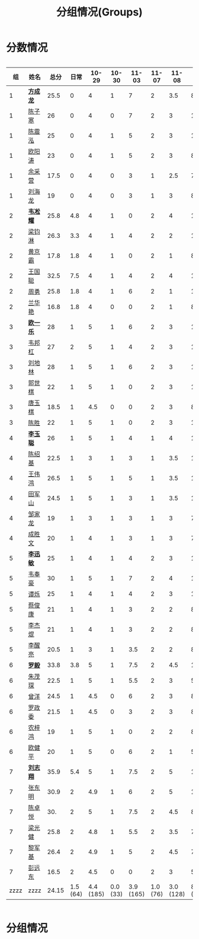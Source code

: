 #+TITLE: 分组情况(Groups)



* 分数情况

#+HTML: <div style="overflow-x: auto; max-width: 80vw">

|   组 | 姓名     |  总分 |     日常 |     10-29 |    10-30 |     11-03 |    11-07 |     11-08 |     11-13 | 11-18 |
|------+----------+-------+----------+-----------+----------+-----------+----------+-----------+-----------+-------|
|    1 | *[[https://fcl147.github.io][方成龙]]* |  25.5 |        0 |         4 |        1 |         7 |        2 |       3.5 |         8 |     0 |
|    1 | [[https://wd216.github.io][陈子寒]]   |    26 |        0 |         4 |        0 |         7 |        2 |         3 |        10 |     0 |
|    1 | [[https://AimeJava.github.io][陈震泓]]   |    25 |        0 |         4 |        1 |         5 |        2 |         3 |        10 |     0 |
|    1 | [[https://DTZ1211.github.io][欧阳涛]]   |    23 |        0 |         4 |        1 |         5 |        2 |         3 |         8 |     0 |
|    1 | [[https://ycy1119.github.io][余采营]]   |  17.5 |        0 |         4 |        0 |         3 |        1 |       2.5 |         7 |     0 |
|    1 | [[https://liuhailon.github.io][刘海龙]]   |    19 |        0 |         4 |        0 |         3 |        1 |         3 |         8 |     0 |
|------+----------+-------+----------+-----------+----------+-----------+----------+-----------+-----------+-------|
|    2 | *[[https://clearLove77777777.github.io][韦凇耀]]* |  25.8 |      4.8 |         4 |        1 |         0 |        2 |         4 |        10 |     0 |
|    2 | [[https://lintsGitHub.github.io][梁钧淋]]   |  26.3 |      3.3 |         4 |        1 |         4 |        2 |         2 |        10 |     0 |
|    2 | [[https://hjb-jc.github.io][黄京霸]]   |  17.8 |      1.8 |         4 |        1 |         0 |        2 |         1 |         8 |     0 |
|    2 | [[https://wgc00.github.io][王国聪]]   |  32.5 |      7.5 |         4 |        1 |         4 |        2 |         4 |        10 |     0 |
|    2 | [[https://ZhouYNF.github.io][周勇]]     |  25.8 |      1.8 |         4 |        1 |         6 |        2 |         1 |        10 |     0 |
|    2 | [[https://lhy549.github.io][兰华艳]]   |  16.8 |      1.8 |         4 |        0 |         0 |        2 |         1 |         8 |     0 |
|------+----------+-------+----------+-----------+----------+-----------+----------+-----------+-----------+-------|
|    3 | *[[https://oukele.github.io][欧一乐]]* |    28 |        1 |         5 |        1 |         6 |        2 |         3 |        10 |     0 |
|    3 | [[https://weibanggang.github.io][韦邦杠]]   |    27 |        2 |         5 |        1 |         4 |        2 |         3 |        10 |     0 |
|    3 | [[https://ldl326308.github.io][刘地林]]   |    28 |        1 |         5 |        1 |         6 |        2 |         3 |        10 |     0 |
|    3 | [[https://Xiaobai1007.github.io][郭世棋]]   |    22 |        1 |         5 |        1 |         0 |        2 |         3 |        10 |     0 |
|    3 | [[https://WhaleGuang.github.io][唐玉棋]]   |  18.5 |        1 |       4.5 |        0 |         0 |        2 |         3 |         8 |     0 |
|    3 | [[https://chensheng1005.github.io][陈胜]]     |    22 |        1 |         5 |        1 |         0 |        2 |         3 |        10 |     0 |
|------+----------+-------+----------+-----------+----------+-----------+----------+-----------+-----------+-------|
|    4 | *[[https://Sky-meow.github.io][李玉聪]]* |    26 |        1 |         5 |        1 |         4 |        1 |         4 |        10 |     0 |
|    4 | [[https://csj147.github.io][陈绍基]]   |  22.5 |        1 |         3 |        1 |         3 |        1 |       3.5 |        10 |     0 |
|    4 | [[https://1164596522.github.io][王伟鸿]]   |  26.5 |        1 |         5 |        1 |         5 |        1 |       3.5 |        10 |     0 |
|    4 | [[https://StormBegins.github.io][田军山]]   |  24.5 |        1 |         5 |        1 |         3 |        1 |       3.5 |        10 |     0 |
|    4 | [[https://jialongZou.github.io][邹家龙]]   |    19 |        1 |         3 |        1 |         3 |        1 |         3 |         7 |     0 |
|    4 | [[https://javaprogcs.github.io][成胜文]]   |    20 |        1 |         4 |        1 |         3 |        1 |         3 |         7 |     0 |
|------+----------+-------+----------+-----------+----------+-----------+----------+-----------+-----------+-------|
|    5 | *[[https://lxmlxmlxmlxm.github.io][李迅敏]]* |    25 |        1 |         4 |        1 |         4 |        2 |         3 |        10 |     0 |
|    5 | [[https://wfhKing.github.io][韦奉豪]]   |    30 |        1 |         5 |        1 |         7 |        2 |         4 |        10 |     0 |
|    5 | [[https://guapishuo.github.io][谭烁]]     |    25 |        1 |         4 |        1 |         4 |        2 |         3 |        10 |     0 |
|    5 | [[https://CJKyros.github.io][蔡俊康]]   |    21 |        1 |         4 |        1 |         3 |        2 |         2 |         8 |     0 |
|    5 | [[https://Jiekun.github.io][李杰焜]]   |    21 |        1 |         4 |        1 |         3 |        2 |         2 |         8 |     0 |
|    5 | [[https://lxl66.github.io][李醒亮]]   |  20.5 |        1 |         3 |        1 |       3.5 |        2 |         2 |         8 |     0 |
|------+----------+-------+----------+-----------+----------+-----------+----------+-----------+-----------+-------|
|    6 | *[[https://Lnchy.github.io][罗毅]]*   |  33.8 |      3.8 |         5 |        1 |       7.5 |        2 |       4.5 |        10 |     0 |
|    6 | [[https://jaydeny.github.io][朱茂琛]]   |  22.5 |        1 |         5 |        1 |       5.5 |        2 |         3 |         5 |     0 |
|    6 | [[https://jack06.github.io][曾洋]]     |  24.5 |        1 |       4.5 |        0 |         6 |        2 |         3 |         8 |     0 |
|    6 | [[https://KeaNoel.github.io][罗政委]]   |  21.5 |        1 |       4.5 |        0 |         3 |        2 |         3 |         8 |     0 |
|    6 | [[https://nongzihong.github.io][农梓鸿]]   |    19 |        1 |         5 |        1 |         0 |        2 |         2 |         8 |     0 |
|    6 | [[https://obbz.github.io][欧健平]]   |    20 |        1 |         5 |        0 |         6 |        2 |         1 |         5 |     0 |
|------+----------+-------+----------+-----------+----------+-----------+----------+-----------+-----------+-------|
|    7 | *[[https://Black1499.github.io][刘志翔]]* |  35.9 |      5.4 |         5 |        1 |       7.5 |        2 |         5 |        10 |     0 |
|    7 | [[https://dz147.github.io][张东明]]   |  30.9 |        2 |       4.9 |        1 |         6 |        2 |         5 |        10 |     0 |
|    7 | [[https://YueLineMe.github.io][陈卓悦]]   |   30. |        2 |         5 |        1 |       7.5 |        2 |       4.5 |         8 |     0 |
|    7 | [[https://1247819023.github.io][梁光健]]   |  25.8 |        2 |       4.8 |        1 |       5.5 |        2 |       3.5 |         7 |     0 |
|    7 | [[https://JiangnanYi.github.io][黎军基]]   |  26.4 |        2 |       4.9 |        1 |         5 |        2 |       4.5 |         7 |     0 |
|    7 | [[https://perfectGod.github.io][彭远东]]   |  16.5 |        2 |       4.5 |        0 |         0 |        2 |         3 |         5 |     0 |
|------+----------+-------+----------+-----------+----------+-----------+----------+-----------+-----------+-------|
| zzzz | zzzz     | 24.15 | 1.5 (64) | 4.4 (185) | 0.0 (33) | 3.9 (165) | 1.0 (76) | 3.0 (128) | 8.0 (364) |       |
#+TBLFM: $3=vsum($4..$>)::@>='(let ((s (+ @2..@-1))) (cond ((< $# 3) "zzzz") ((= $# 3) (format "%.2f" (/ s 42))) (t (format "%.1f (%.0f)" (/ s 42) s))));N

#+HTML: </div>

* 分组情况

#+ATTR_HTML: :width 500px
[[file:img/clip_2018-08-07_06-17-53.png]]


#+BEGIN_EXPORT html
<script>
    const comparer = (idx, asc) => (a, b) => {
        const getCellValue = (tr, idx) => tr.children[idx].innerText;
        const v1 = getCellValue(asc ? a : b, idx), v2 = getCellValue(asc ? b : a, idx);
        return v1 !== '' && v2 !== '' && !isNaN(v1) && !isNaN(v2) ? v1 - v2 : v1.toString().localeCompare(v2);
    };

    const bindSortEvent = th => {
        th.addEventListener('click', () => {
            const table = th.closest('table');
            const tbody = table.querySelector('tbody');
            Array.from(table.querySelectorAll('tbody tr'))
                .sort(comparer(Array.from(th.parentNode.children).indexOf(th), this.asc = !this.asc))
                .forEach(tr => tbody.appendChild(tr));
        });
    };

    // do the work...
    document.querySelectorAll('th').forEach(bindSortEvent);

</script>
#+END_EXPORT
